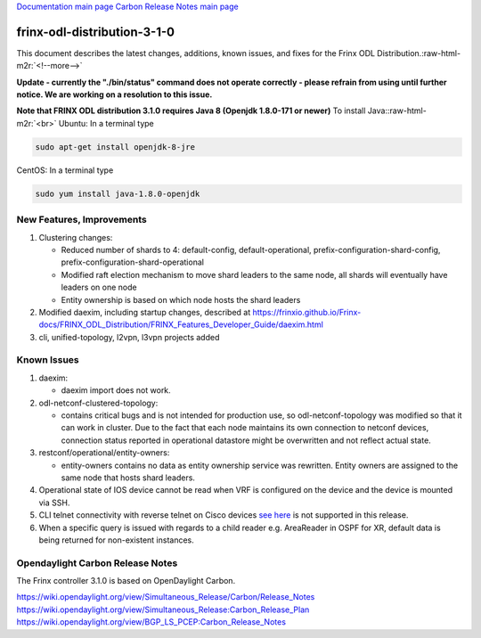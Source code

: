 .. role:: raw-html-m2r(raw)
   :format: html


`Documentation main page <https://frinxio.github.io/Frinx-docs/>`_
`Carbon Release Notes main page <https://frinxio.github.io/Frinx-docs/FRINX_ODL_Distribution/Carbon/release_notes.html>`_

frinx-odl-distribution-3-1-0
----------------------------

This document describes the latest changes, additions, known issues, and fixes for the Frinx ODL Distribution.\ :raw-html-m2r:`<!--more-->`

**Update - currently the "./bin/status" command does not operate correctly - please refrain from using until further notice. We are working on a resolution to this issue.**

**Note that FRINX ODL distribution 3.1.0 requires Java 8 (Openjdk 1.8.0-171 or newer)**
To install Java:\ :raw-html-m2r:`<br>`
Ubuntu: In a terminal type

.. code-block::

   sudo apt-get install openjdk-8-jre


CentOS: In a terminal type

.. code-block::

   sudo yum install java-1.8.0-openjdk


New Features, Improvements
~~~~~~~~~~~~~~~~~~~~~~~~~~


#. 
   Clustering changes:


   * Reduced number of shards to 4: default-config, default-operational, prefix-configuration-shard-config, prefix-configuration-shard-operational
   * Modified raft election mechanism to move shard leaders to the same node, all shards will eventually have leaders on one node
   * Entity ownership is based on which node hosts the shard leaders

#. 
   Modified daexim, including startup changes, described at https://frinxio.github.io/Frinx-docs/FRINX_ODL_Distribution/FRINX_Features_Developer_Guide/daexim.html

#. 
   cli, unified-topology, l2vpn, l3vpn projects added

Known Issues
~~~~~~~~~~~~


#. daexim:

   * daexim import does not work.

#. odl-netconf-clustered-topology:

   * contains critical bugs and is not intended for production use, so odl-netconf-topology was modified so that it can work in cluster. Due to the fact that each node maintains its own connection to netconf devices, connection status reported in operational datastore might be overwritten and not reflect actual state.

#. restconf/operational/entity-owners:

   * entity-owners contains no data as entity ownership service was rewritten. Entity owners are assigned to the same node that hosts shard leaders.

#. Operational state of IOS device cannot be read when VRF is configured on the device and the device is mounted via SSH.
#. CLI telnet connectivity with reverse telnet on Cisco devices `see here <https://www.cisco.com/c/en/us/td/docs/ios-xml/ios/sec_usr_ssh/configuration/15-mt/sec-usr-ssh-15-mt-book/sec-rev-ssh-enhanmt.html>`_ is not supported in this release.
#. When a specific query is issued with regards to a child reader e.g. AreaReader in OSPF for XR, default data is being returned for non-existent instances.

Opendaylight Carbon Release Notes
~~~~~~~~~~~~~~~~~~~~~~~~~~~~~~~~~

The Frinx controller 3.1.0 is based on OpenDaylight Carbon.

https://wiki.opendaylight.org/view/Simultaneous_Release/Carbon/Release_Notes
https://wiki.opendaylight.org/view/Simultaneous_Release:Carbon_Release_Plan
https://wiki.opendaylight.org/view/BGP_LS_PCEP:Carbon_Release_Notes
